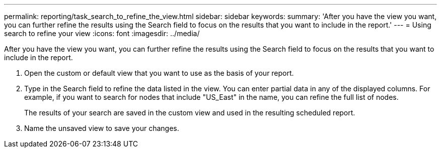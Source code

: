 ---
permalink: reporting/task_search_to_refine_the_view.html
sidebar: sidebar
keywords: 
summary: 'After you have the view you want, you can further refine the results using the Search field to focus on the results that you want to include in the report.'
---
= Using search to refine your view
:icons: font
:imagesdir: ../media/

[.lead]
After you have the view you want, you can further refine the results using the Search field to focus on the results that you want to include in the report.

. Open the custom or default view that you want to use as the basis of your report.
. Type in the Search field to refine the data listed in the view. You can enter partial data in any of the displayed columns. For example, if you want to search for nodes that include "US_East" in the name, you can refine the full list of nodes.
+
The results of your search are saved in the custom view and used in the resulting scheduled report.

. Name the unsaved view to save your changes.
